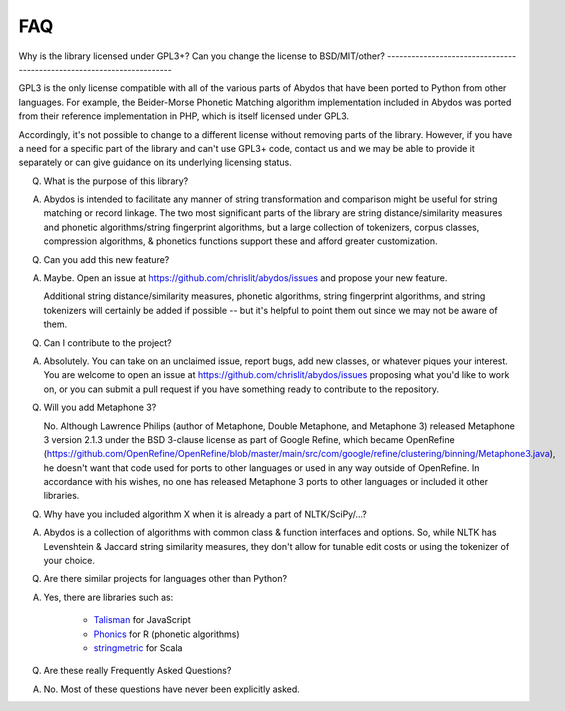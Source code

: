 FAQ
===


Why is the library licensed under GPL3+? Can you change the license to
BSD/MIT/other?
----------------------------------------------------------------------

GPL3 is the only license compatible with all of the various parts of
Abydos that have been ported to Python from other languages. For example,
the Beider-Morse Phonetic Matching algorithm implementation included in
Abydos was ported from their reference implementation in PHP, which is
itself licensed under GPL3.

Accordingly, it's not possible to change to a different license without
removing parts of the library. However, if you have a need for a specific
part of the library and can't use GPL3+ code, contact us and we may be able
to provide it separately or can give guidance on its underlying licensing
status.

Q. What is the purpose of this library?

A. Abydos is intended to facilitate any manner of string transformation and
   comparison might be useful for string matching or record linkage. The two
   most significant parts of the library are string distance/similarity
   measures and phonetic algorithms/string fingerprint algorithms, but a large
   collection of tokenizers, corpus classes, compression algorithms, &
   phonetics functions support these and afford greater customization.

Q. Can you add this new feature?

A. Maybe. Open an issue at https://github.com/chrislit/abydos/issues and
   propose your new feature.

   Additional string distance/similarity measures,
   phonetic algorithms, string fingerprint algorithms, and string tokenizers
   will certainly be added if possible -- but it's helpful to point them
   out since we may not be aware of them.

Q. Can I contribute to the project?

A. Absolutely. You can take on an unclaimed issue, report bugs, add new
   classes, or whatever piques your interest. You are welcome to open an
   issue at https://github.com/chrislit/abydos/issues proposing what you'd
   like to work on, or you can submit a pull request if you have something
   ready to contribute to the repository.

Q. Will you add Metaphone 3?

   No. Although Lawrence Philips (author of Metaphone, Double Metaphone, and
   Metaphone 3) released Metaphone 3 version 2.1.3 under the BSD 3-clause
   license as part of Google Refine, which became OpenRefine
   (https://github.com/OpenRefine/OpenRefine/blob/master/main/src/com/google/refine/clustering/binning/Metaphone3.java),
   he doesn't want that code used for ports to other languages or used in any
   way outside of OpenRefine. In accordance with his wishes, no one has
   released Metaphone 3 ports to other languages or included it other
   libraries.

Q. Why have you included algorithm X when it is already a part of
   NLTK/SciPy/...?

A. Abydos is a collection of algorithms with common class & function
   interfaces and options. So, while NLTK has Levenshtein & Jaccard string
   similarity measures, they don't allow for tunable edit costs or using
   the tokenizer of your choice.

Q. Are there similar projects for languages other than Python?

A. Yes, there are libraries such as:

    - Talisman_ for JavaScript
    - Phonics_ for R (phonetic algorithms)
    - stringmetric_ for Scala

.. _Talisman: https://github.com/Yomguithereal/talisman
.. _Phonics: https://github.com/howardjp/phonics
.. _stringmetric: https://github.com/rockymadden/stringmetric

Q. Are these really Frequently Asked Questions?

A. No. Most of these questions have never been explicitly asked.
